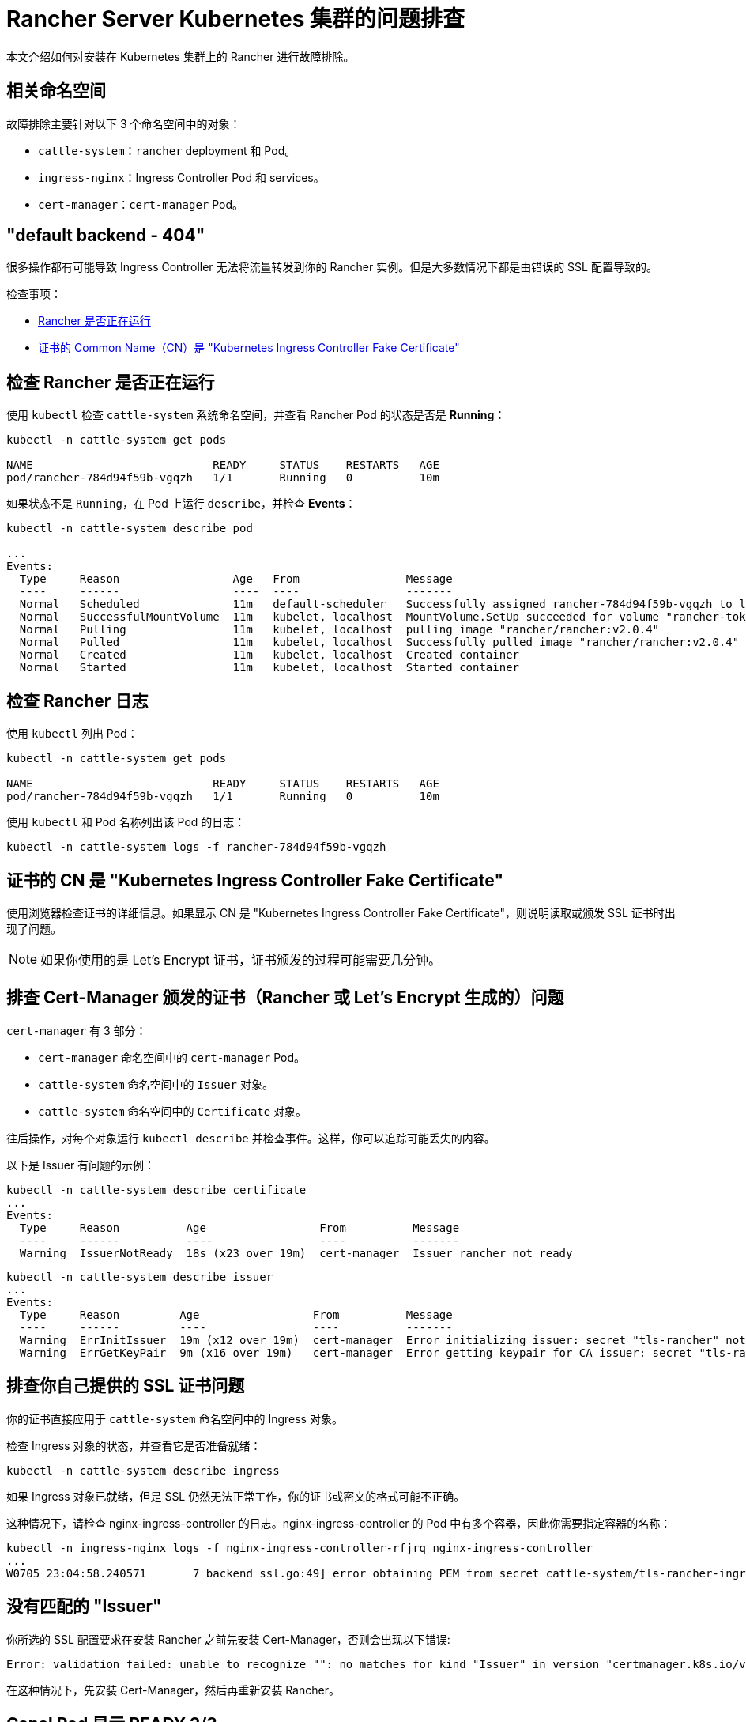 = Rancher Server Kubernetes 集群的问题排查

本文介绍如何对安装在 Kubernetes 集群上的 Rancher 进行故障排除。

== 相关命名空间

故障排除主要针对以下 3 个命名空间中的对象：

* `cattle-system`：`rancher` deployment 和 Pod。
* `ingress-nginx`：Ingress Controller Pod 和 services。
* `cert-manager`：`cert-manager` Pod。

== "default backend - 404"

很多操作都有可能导致 Ingress Controller 无法将流量转发到你的 Rancher 实例。但是大多数情况下都是由错误的 SSL 配置导致的。

检查事项：

* <<_检查_rancher_是否正在运行,Rancher 是否正在运行>>
* <<_证书的_cn_是_kubernetes_ingress_controller_fake_certificate,证书的 Common Name（CN）是 "Kubernetes Ingress Controller Fake Certificate">>

== 检查 Rancher 是否正在运行

使用 `kubectl` 检查 `cattle-system` 系统命名空间，并查看 Rancher Pod 的状态是否是 *Running*：

----
kubectl -n cattle-system get pods

NAME                           READY     STATUS    RESTARTS   AGE
pod/rancher-784d94f59b-vgqzh   1/1       Running   0          10m
----

如果状态不是 `Running`，在 Pod 上运行 `describe`，并检查 *Events*：

----
kubectl -n cattle-system describe pod

...
Events:
  Type     Reason                 Age   From                Message
  ----     ------                 ----  ----                -------
  Normal   Scheduled              11m   default-scheduler   Successfully assigned rancher-784d94f59b-vgqzh to localhost
  Normal   SuccessfulMountVolume  11m   kubelet, localhost  MountVolume.SetUp succeeded for volume "rancher-token-dj4mt"
  Normal   Pulling                11m   kubelet, localhost  pulling image "rancher/rancher:v2.0.4"
  Normal   Pulled                 11m   kubelet, localhost  Successfully pulled image "rancher/rancher:v2.0.4"
  Normal   Created                11m   kubelet, localhost  Created container
  Normal   Started                11m   kubelet, localhost  Started container
----

== 检查 Rancher 日志

使用 `kubectl` 列出 Pod：

----
kubectl -n cattle-system get pods

NAME                           READY     STATUS    RESTARTS   AGE
pod/rancher-784d94f59b-vgqzh   1/1       Running   0          10m
----

使用 `kubectl` 和 Pod 名称列出该 Pod 的日志：

----
kubectl -n cattle-system logs -f rancher-784d94f59b-vgqzh
----

== 证书的 CN 是 "Kubernetes Ingress Controller Fake Certificate"

使用浏览器检查证书的详细信息。如果显示 CN 是 "Kubernetes Ingress Controller Fake Certificate"，则说明读取或颁发 SSL 证书时出现了问题。

[NOTE]
====

如果你使用的是 Let's Encrypt 证书，证书颁发的过程可能需要几分钟。
====


== 排查 Cert-Manager 颁发的证书（Rancher 或 Let's Encrypt 生成的）问题

`cert-manager` 有 3 部分：

* `cert-manager` 命名空间中的 `cert-manager` Pod。
* `cattle-system` 命名空间中的 `Issuer` 对象。
* `cattle-system` 命名空间中的 `Certificate` 对象。

往后操作，对每个对象运行 `kubectl describe` 并检查事件。这样，你可以追踪可能丢失的内容。

以下是 Issuer 有问题的示例：

----
kubectl -n cattle-system describe certificate
...
Events:
  Type     Reason          Age                 From          Message
  ----     ------          ----                ----          -------
  Warning  IssuerNotReady  18s (x23 over 19m)  cert-manager  Issuer rancher not ready
----

----
kubectl -n cattle-system describe issuer
...
Events:
  Type     Reason         Age                 From          Message
  ----     ------         ----                ----          -------
  Warning  ErrInitIssuer  19m (x12 over 19m)  cert-manager  Error initializing issuer: secret "tls-rancher" not found
  Warning  ErrGetKeyPair  9m (x16 over 19m)   cert-manager  Error getting keypair for CA issuer: secret "tls-rancher" not found
----

== 排查你自己提供的 SSL 证书问题

你的证书直接应用于 `cattle-system` 命名空间中的 Ingress 对象。

检查 Ingress 对象的状态，并查看它是否准备就绪：

----
kubectl -n cattle-system describe ingress
----

如果 Ingress 对象已就绪，但是 SSL 仍然无法正常工作，你的证书或密文的格式可能不正确。

这种情况下，请检查 nginx-ingress-controller 的日志。nginx-ingress-controller 的 Pod 中有多个容器，因此你需要指定容器的名称：

----
kubectl -n ingress-nginx logs -f nginx-ingress-controller-rfjrq nginx-ingress-controller
...
W0705 23:04:58.240571       7 backend_ssl.go:49] error obtaining PEM from secret cattle-system/tls-rancher-ingress: error retrieving secret cattle-system/tls-rancher-ingress: secret cattle-system/tls-rancher-ingress was not found
----

== 没有匹配的 "Issuer"

你所选的 SSL 配置要求在安装 Rancher 之前先安装 Cert-Manager，否则会出现以下错误:

----
Error: validation failed: unable to recognize "": no matches for kind "Issuer" in version "certmanager.k8s.io/v1alpha1"
----

在这种情况下，先安装 Cert-Manager，然后再重新安装 Rancher。

== Canal Pod 显示 READY 2/3

此问题的最常见原因是端口 8472/UDP 在节点之间未打开。因此，你可以检查你的本地防火墙、网络路由或安全组。

解决网络问题后，`canal` Pod 会超时并重启以建立连接。

== nginx-ingress-controller Pod 显示 RESTARTS

此问题的最常见原因是 `canal` pod 未能建立覆盖网络。参见 <<_canal_pod_显示_ready_23,canal Pod 显示 READY `2/3`>> 进行排查。

== Failed to dial to /var/run/docker.sock: ssh: rejected: administratively prohibited (open failed)

此错误的原因可能是：

* 指定连接的用户无权访问 Docker Socket。如果是这个原因，你通过登录主机并运行 `docker ps` 命令来检查：

 $ ssh user@server
 user@server$ docker ps
 CONTAINER ID        IMAGE               COMMAND                  CREATED             STATUS              PORTS                    NAMES

如果需要了解如何进行正确设置，请参见link:https://docs.docker.com/install/linux/linux-postinstall/#manage-docker-as-a-non-root-user[以非 root 用户身份管理 Docker]。

* 你使用的操作系统是 RedHat 或 CentOS：由于 https://bugzilla.redhat.com/show_bug.cgi?id=1527565[Bugzilla #1527565]，你不能使用 `root` 用户连接到节点。因此，你需要添加一个单独的用户并配置其访问 Docker Socket。如果需要了解如何进行正确设置，请参见link:https://docs.docker.com/install/linux/linux-postinstall/#manage-docker-as-a-non-root-user[以非 root 用户身份管理 Docker]。
* SSH 服务器版本不是 6.7 或更高版本：高版本是 Socket 转发所必须的，用于通过 SSH 连接到 Docker Socket。你可以在你要连接的主机上使用 `sshd -V` 或使用 netcat 进行检查：

 $ nc xxx.xxx.xxx.xxx 22
 SSH-2.0-OpenSSH_6.6.1p1 Ubuntu-2ubuntu2.10

== Failed to dial ssh using address [xxx.xxx.xxx.xxx:xx]: Error configuring SSH: ssh: no key found

`ssh_key_path` 密钥文件无法访问：请确保你已经指定了私钥文件（不是公钥 `.pub`），而且运行 `rke` 命令的用户可以访问该私钥文件。

== Failed to dial ssh using address [xxx.xxx.xxx.xxx:xx]: ssh: handshake failed: ssh: unable to authenticate, attempted methods [none publickey], no supported methods remain

`ssh_key_path` 密钥文件不是访问节点的正确文件：请仔细检查，确保你已为节点指定了正确的 `ssh_key_path` 和连接用户。

== Failed to dial ssh using address [xxx.xxx.xxx.xxx:xx]: Error configuring SSH: ssh: cannot decode encrypted private keys

如需使用加密的私钥，请使用 `ssh-agent` 来使用密码来加载密钥。如果在运行 `rke` 命令的环境中找到 `SSH_AUTH_SOCK` 环境变量，它将自动用于连接到节点。

== Cannot connect to the Docker daemon at unix:///var/run/docker.sock. Is the docker daemon running?

节点无法通过配置的 `address` 和 `port` 访问。
